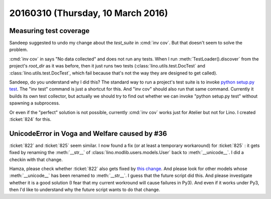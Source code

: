 ==================================
20160310 (Thursday, 10 March 2016)
==================================

Measuring test coverage
=======================

Sandeep suggested to undo my change about the `test_suite` in
:cmd:`inv cov`.  But that doesn't seem to solve the problem.

:cmd:`inv cov` in says "No data collected" and does not run any tests.
When I run :meth:`TestLoader().discover` from the project's `root_dir`
as it was before, then it just runs two tests
(:class:`lino.utils.test.DocTest` and
:class:`lino.utils.test.DocTest`, which fail because that's not the
way they are designed to get called).

Sandeep, do you understand why I did this? The standard way to run a
project's test suite is to invoke `python setup.py test
<http://pythonhosted.org/setuptools/setuptools.html#test-build-package-and-run-a-unittest-suite>`__. The
"inv test" command is just a shortcut for this. And "inv cov" should
also run that same command. Currently it builds its own test
collector, but actually we should try to find out whether we can
invoke "python setup.py test" without spawning a subprocess.

Or even if the "perfect" solution is not possible, currently :cmd:`inv
cov` works just for Atelier but not for Lino.  I created :ticket:`824`
for this.


UnicodeError in Voga and Welfare caused by #36
==============================================

:ticket:`822` and :ticket:`825` seem similar. I now found a fix (or at
least a temporary workaround) for :ticket:`825` : it gets fixed by
renaming the :meth:`__str__` of :class:`lino.modlib.users.models.User`
back to :meth:`__unicode__`. I did a checkin with that change.

Hamza, please check whether :ticket:`822` also gets fixed by `this
change
<https://github.com/lsaffre/lino/commit/ea1a068add34fe9200afe5fbabdda9a22faca8c0>`__. And
please look for other models whose :meth:`__unicode__` has been
renamed to :meth:`__str__`. I guess that the future script did
this. And please investigate whether it is a good solution (I fear
that my current workround will cause failures in Py3). And even if it
works under Py3, then I'd like to understand why the future script
wants to do that change.

